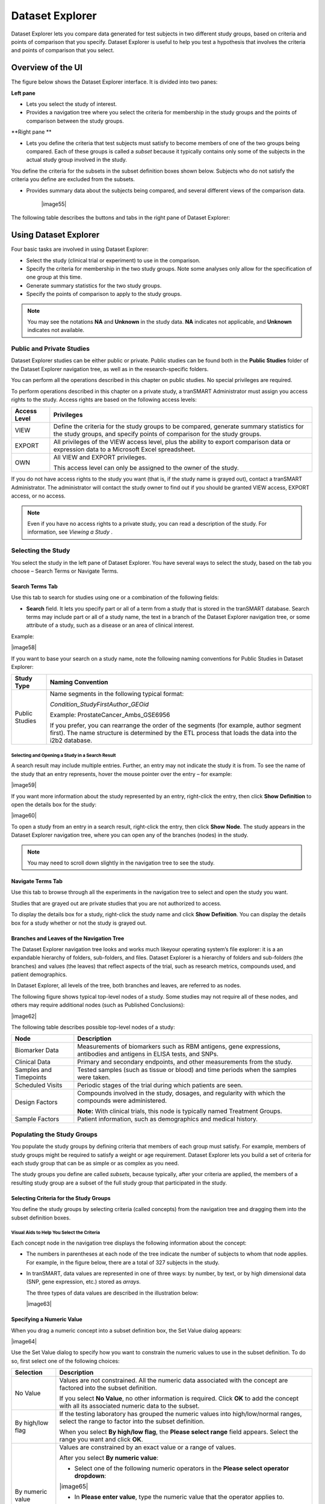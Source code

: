 Dataset Explorer
===========================

Dataset Explorer lets you compare data generated for test subjects in
two different study groups, based on criteria and points of comparison
that you specify. Dataset Explorer is useful to help you test a
hypothesis that involves the criteria and points of comparison that you
select.

Overview of the UI
------------------

The figure below shows the Dataset Explorer interface. It is divided
into two panes:

**Left pane**

-  Lets you select the study of interest.

-  Provides a navigation tree where you select the criteria for
   membership in the study groups and the points of comparison between
   the study groups.

**Right pane **

-  Lets you define the criteria that test subjects must satisfy to
   become members of one of the two groups being compared. Each of these
   groups is called a *subset* because it typically contains only some
   of the subjects in the actual study group involved in the study.

You define the criteria for the subsets in the subset definition boxes
shown below. Subjects who do not satisfy the criteria you define are
excluded from the subsets.

-  Provides summary data about the subjects being compared, and several
   different views of the comparison data.

    |image55|

The following table describes the buttons and tabs in the right pane of
Dataset Explorer:

+--------------------------------------+-----------------------------------------------------------------------------------------------------------------------------------------------------------------------------------------------------------+
| Button or Tab                        | Description                                                                                                                                                                                               |
+======================================+===========================================================================================================================================================================================================+
| Generate Summary Statistics button   | Displays tables and charts that describe demographic information about the subjects in the subsets, and also analyses of criteria included in the subset definitions.                                     |
|                                      |                                                                                                                                                                                                           |
|                                      | The tables and charts are displayed in the Results/Analysis view.                                                                                                                                         |
+--------------------------------------+-----------------------------------------------------------------------------------------------------------------------------------------------------------------------------------------------------------+
| Summary button                       | Displays a summary of the query criteria you specified. Dataset Explorer uses these criteria to select the subjects for the subsets.                                                                      |
+--------------------------------------+-----------------------------------------------------------------------------------------------------------------------------------------------------------------------------------------------------------+
| Clear button                         | Clears all the criteria in the subset definition boxes.                                                                                                                                                   |
+--------------------------------------+-----------------------------------------------------------------------------------------------------------------------------------------------------------------------------------------------------------+
| Save button                          | Saves the criteria definition. This allows you to re-generate the comparison at a later time without having to reconstruct the criteria that select the subjects for the subsets.                         |
|                                      |                                                                                                                                                                                                           |
|                                      | For more information, see *Saving Comparison Definitions* .                                                                                                                                     |
+--------------------------------------+-----------------------------------------------------------------------------------------------------------------------------------------------------------------------------------------------------------+
| Export button                        | Exports summary statistics data or expression data to Microsoft Excel.                                                                                                                                    |
+--------------------------------------+-----------------------------------------------------------------------------------------------------------------------------------------------------------------------------------------------------------+
| Print button                         | Prints the tables and charts in the Results/Analysis view.                                                                                                                                                |
+--------------------------------------+-----------------------------------------------------------------------------------------------------------------------------------------------------------------------------------------------------------+
| Comparison tab                       | Removes the currently displayed view (that is, the Results/Analysis view, or Grid view) and re-displays the subset definition boxes. This allows you to further refine the subjects for the comparison.   |
+--------------------------------------+-----------------------------------------------------------------------------------------------------------------------------------------------------------------------------------------------------------+
| Advanced Workflow tab                | Displays advanced analyses and visualizations that you can perform on data.                                                                                                                               |
+--------------------------------------+-----------------------------------------------------------------------------------------------------------------------------------------------------------------------------------------------------------+
| Results/Analysis tab                 | Displays tables and charts containing comparison and analysis data generated from the “Summary Statistics” workflow.                                                                                      |
+--------------------------------------+-----------------------------------------------------------------------------------------------------------------------------------------------------------------------------------------------------------+
| Grid View tab                        | Displays the comparison and analysis data in grid format.                                                                                                                                                 |
+--------------------------------------+-----------------------------------------------------------------------------------------------------------------------------------------------------------------------------------------------------------+
| Jobs tab                             | Displays previously run analyses.                                                                                                                                                                         |
+--------------------------------------+-----------------------------------------------------------------------------------------------------------------------------------------------------------------------------------------------------------+
| Data Export tab                      | Allows you to select data to export for further analysis in an external tool.                                                                                                                             |
+--------------------------------------+-----------------------------------------------------------------------------------------------------------------------------------------------------------------------------------------------------------+
| Export Jobs tab                      | Displays previously exported jobs.                                                                                                                                                                        |
+--------------------------------------+-----------------------------------------------------------------------------------------------------------------------------------------------------------------------------------------------------------+

Using Dataset Explorer
----------------------

Four basic tasks are involved in using Dataset Explorer:

-  Select the study (clinical trial or experiment) to use in the
   comparison.

-  Specify the criteria for membership in the two study groups. Note
   some analyses only allow for the specification of one group at this
   time.

-  Generate summary statistics for the two study groups.

-  Specify the points of comparison to apply to the study groups.


.. note:: You may see the notations **NA** and **Unknown** in the study data. **NA** indicates not applicable, and **Unknown** indicates not available.


Public and Private Studies
~~~~~~~~~~~~~~~~~~~~~~~~~~

Dataset Explorer studies can be either public or private. Public studies
can be found both in the **Public Studies** folder of the Dataset
Explorer navigation tree, as well as in the research-specific folders.

You can perform all the operations described in this chapter on public
studies. No special privileges are required.

To perform operations described in this chapter on a private study, a
tranSMART Administrator must assign you access rights to the study.
Access rights are based on the following access levels:

+----------------+---------------------------------------------------------------------------------------------------------------------------------------------------------------------+
| Access Level   | Privileges                                                                                                                                                          |
+================+=====================================================================================================================================================================+
| VIEW           | Define the criteria for the study groups to be compared, generate summary statistics for the study groups, and specify points of comparison for the study groups.   |
+----------------+---------------------------------------------------------------------------------------------------------------------------------------------------------------------+
| EXPORT         | All privileges of the VIEW access level, plus the ability to export comparison data or expression data to a Microsoft Excel spreadsheet.                            |
+----------------+---------------------------------------------------------------------------------------------------------------------------------------------------------------------+
| OWN            | All VIEW and EXPORT privileges.                                                                                                                                     |
|                |                                                                                                                                                                     |
|                | This access level can only be assigned to the owner of the study.                                                                                                   |
+----------------+---------------------------------------------------------------------------------------------------------------------------------------------------------------------+

If you do not have access rights to the study you want (that is, if the
study name is grayed out), contact a tranSMART Administrator. The
administrator will contact the study owner to find out if you should be
granted VIEW access, EXPORT access, or no access.


.. note:: Even if you have no access rights to a private study, you can read a description of the study. For information, see *Viewing a Study* .


Selecting the Study
~~~~~~~~~~~~~~~~~~~

You select the study in the left pane of Dataset Explorer. You have
several ways to select the study, based on the tab you choose – Search
Terms or Navigate Terms.

Search Terms Tab
^^^^^^^^^^^^^^^^

Use this tab to search for studies using one or a combination of the
following fields:

-  **Search** field. It lets you specify part or all of a term from a
   study that is stored in the tranSMART database. Search terms may
   include part or all of a study name, the text in a branch of the
   Dataset Explorer navigation tree, or some attribute of a study, such
   as a disease or an area of clinical interest.

Example:

|image58|

If you want to base your search on a study name, note the following
naming conventions for Public Studies in Dataset Explorer:

+------------------+---------------------------------------------------------------------------------------------------------------------------------------------------------------------------------------------------+
| Study Type       | Naming Convention                                                                                                                                                                                 |
+==================+===================================================================================================================================================================================================+
| Public Studies   | Name segments in the following typical format:                                                                                                                                                    |
|                  |                                                                                                                                                                                                   |
|                  | *Condition\_StudyFirstAuthor*\ \_\ *GEOid*                                                                                                                                                        |
|                  |                                                                                                                                                                                                   |
|                  | Example: ProstateCancer\_Ambs\_GSE6956                                                                                                                                                            |
|                  |                                                                                                                                                                                                   |
|                  | If you prefer, you can rearrange the order of the segments (for example, author segment first). The name structure is determined by the ETL process that loads the data into the i2b2 database.   |
+------------------+---------------------------------------------------------------------------------------------------------------------------------------------------------------------------------------------------+

Selecting and Opening a Study in a Search Result
''''''''''''''''''''''''''''''''''''''''''''''''

A search result may include multiple entries. Further, an entry may not
indicate the study it is from. To see the name of the study that an
entry represents, hover the mouse pointer over the entry – for example:

|image59|

If you want more information about the study represented by an entry,
right-click the entry, then click **Show** **Definition** to open the
details box for the study:

|image60|

To open a study from an entry in a search result, right-click the entry,
then click **Show** **Node**. The study appears in the Dataset Explorer
navigation tree, where you can open any of the branches (nodes) in the
study.


.. note:: You may need to scroll down slightly in the navigation tree to see the study.


Navigate Terms Tab
^^^^^^^^^^^^^^^^^^

Use this tab to browse through all the experiments in the navigation
tree to select and open the study you want.

Studies that are grayed out are private studies that you are not
authorized to access.

To display the details box for a study, right-click the study name and
click **Show** **Definition**. You can display the details box for a
study whether or not the study is grayed out.

Branches and Leaves of the Navigation Tree
^^^^^^^^^^^^^^^^^^^^^^^^^^^^^^^^^^^^^^^^^^

The Dataset Explorer navigation tree looks and works much likeyour
operating system’s file explorer: it is a an expandable hierarchy of
folders, sub-folders, and files. Dataset Explorer is a hierarchy of
folders and sub-folders (the branches) and values (the leaves) that
reflect aspects of the trial, such as research metrics, compounds used,
and patient demographics.

In Dataset Explorer, all levels of the tree, both branches and leaves,
are referred to as nodes.

The following figure shows typical top-level nodes of a study. Some
studies may not require all of these nodes, and others may require
additional nodes (such as Published Conclusions):

|image62|

The following table describes possible top-level nodes of a study:

+--------------------------+------------------------------------------------------------------------------------------------------------------------+
| Node                     | Description                                                                                                            |
+==========================+========================================================================================================================+
| Biomarker Data           | Measurements of biomarkers such as RBM antigens, gene expressions, antibodies and antigens in ELISA tests, and SNPs.   |
+--------------------------+------------------------------------------------------------------------------------------------------------------------+
| Clinical Data            | Primary and secondary endpoints, and other measurements from the study.                                                |
+--------------------------+------------------------------------------------------------------------------------------------------------------------+
| Samples and Timepoints   | Tested samples (such as tissue or blood) and time periods when the samples were taken.                                 |
+--------------------------+------------------------------------------------------------------------------------------------------------------------+
| Scheduled Visits         | Periodic stages of the trial during which patients are seen.                                                           |
+--------------------------+------------------------------------------------------------------------------------------------------------------------+
| Design Factors           | Compounds involved in the study, dosages, and regularity with which the compounds were administered.                   |
|                          |                                                                                                                        |
|                          | **Note:** With clinical trials, this node is typically named Treatment Groups.                                         |
+--------------------------+------------------------------------------------------------------------------------------------------------------------+
| Sample Factors           | Patient information, such as demographics and medical history.                                                         |
+--------------------------+------------------------------------------------------------------------------------------------------------------------+

Populating the Study Groups
~~~~~~~~~~~~~~~~~~~~~~~~~~~

You populate the study groups by defining criteria that members of each
group must satisfy. For example, members of study groups might be
required to satisfy a weight or age requirement. Dataset Explorer lets
you build a set of criteria for each study group that can be as simple
or as complex as you need.

The study groups you define are called *subsets*, because typically,
after your criteria are applied, the members of a resulting study group
are a subset of the full study group that participated in the study.

Selecting Criteria for the Study Groups
^^^^^^^^^^^^^^^^^^^^^^^^^^^^^^^^^^^^^^^

You define the study groups by selecting criteria (called concepts) from
the navigation tree and dragging them into the subset definition boxes.

Visual Aids to Help You Select the Criteria
'''''''''''''''''''''''''''''''''''''''''''

Each concept node in the navigation tree displays the following
information about the concept:

-  The numbers in parentheses at each node of the tree indicate the
   number of subjects to whom that node applies. For example, in the
   figure below, there are a total of 327 subjects in the study.

-  In tranSMART, data values are represented in one of three ways: by
   number, by text, or by high dimensional data (SNP, gene expression,
   etc.) stored as *arrays*.

   The three types of data values are described in the illustration
   below:

   |image63|

Specifying a Numeric Value
^^^^^^^^^^^^^^^^^^^^^^^^^^

When you drag a numeric concept into a subset definition box, the Set
Value dialog appears:

|image64|

Use the Set Value dialog to specify how you want to constrain the
numeric values to use in the subset definition. To do so, first select
one of the following choices:

+--------------------+------------------------------------------------------------------------------------------------------------------------------------------------------------------------------+
| Selection          | Description                                                                                                                                                                  |
+====================+==============================================================================================================================================================================+
| No Value           | Values are not constrained. All the numeric data associated with the concept are factored into the subset definition.                                                        |
|                    |                                                                                                                                                                              |
|                    | If you select **No Value**, no other information is required. Click **OK** to add the concept with all its associated numeric data to the subset.                            |
+--------------------+------------------------------------------------------------------------------------------------------------------------------------------------------------------------------+
| By high/low flag   | If the testing laboratory has grouped the numeric values into high/low/normal ranges, select the range to factor into the subset definition.                                 |
|                    |                                                                                                                                                                              |
|                    | When you select **By high/low flag**, the **Please select range** field appears. Select the range you want and click **OK**.                                                 |
+--------------------+------------------------------------------------------------------------------------------------------------------------------------------------------------------------------+
| By numeric value   | Values are constrained by an exact value or a range of values.                                                                                                               |
|                    |                                                                                                                                                                              |
|                    | After you select **By numeric value**:                                                                                                                                       |
|                    |                                                                                                                                                                              |
|                    | -  Select one of the following numeric operators in the **Please select operator dropdown**:                                                                                 |
|                    |                                                                                                                                                                              |
|                    | |image65|                                                                                                                                                                    |
|                    |                                                                                                                                                                              |
|                    | -  In **Please enter value**, type the numeric value that the operator applies to.                                                                                           |
|                    |                                                                                                                                                                              |
|                    | For example, to constrain the ages of subjects to 50 years or younger, select LESS THAN OR EQUAL TO(<=) in the dropdown, then type 50 in the **Please enter value** field.   |
|                    |                                                                                                                                                                              |
|                    | -  Click **OK.**                                                                                                                                                             |
|                    |                                                                                                                                                                              |
|                    | See the next section for information on viewing the numeric values associated with the concept and that you can select from.                                                 |
+--------------------+------------------------------------------------------------------------------------------------------------------------------------------------------------------------------+


.. note:: When finished defining the numeric constraint on the Set Value dialog, be sure to click **OK** and not press the **Enter** key. Pressing **Enter** will activate the subset button that has focus – the **Exclude** button in the example below:


|image67|

Viewing the Numeric Values Associated with a Concept
''''''''''''''''''''''''''''''''''''''''''''''''''''

Note the buttons **Show Histogram** and **Show Histogram for subset** in
the Set Value dialog. The histograms show how the numeric values
associated with the concept that you placed in the subset box are
distributed among the subjects across both subsets, or in the particular
subset you are currently defining, respectively.

A histogram may be helpful in determining the number to set as the
constraining factor for a concept. For example, suppose you drag a
Weight concept into a subset box, then click **Show Histogram for
subset**. In the following histogram of the weights of test subjects,
the weights range from about 25 kg to just under 125 kg. The largest bin
represents just under 50 subjects. You may want to use these weight
parameters to help you determine the value to set for the weight
concept.

|image68|

You can get more specific information about the number of subjects
represented by a particular bin and the average of the values in the bin
by hovering the mouse cursor over the bin you are interested in. For
example, in the following figure, the largest bin represents 49 subjects
with an average weight of 68.7 kg:

|image69|

Saving Comparison Definitions
^^^^^^^^^^^^^^^^^^^^^^^^^^^^^

You may save your search criteria in order to regenerate the comparison
at a later time without having to redefine the subsets.

#. To save search criteria:
#. Run tranSMART, then click the **Dataset Explorer** tab.
#. Select the study of interest.
#. Define the cohorts whose data points will be represented.
#. Click **Save**:

      |image70|
#. Click **Email this comparison**:

      |image71|

Your email application will open with a link to the saved comparison.
#. Send the email to yourself so that you can retrieve the comparison
   later. Optionally, send it to colleagues who might be interested in
   the comparison.

When you or someone else clicks the link in the email, Dataset Explorer
opens with the subset boxes pre-defined.

Joining Multiple Criteria for a Subset Definition
^^^^^^^^^^^^^^^^^^^^^^^^^^^^^^^^^^^^^^^^^^^^^^^^^

Multiple criteria for a subset definition are joined by one of the
following logical operators: AND, OR, or AND NOT.

The rules for joining multiple criteria are as follows:

-  Criteria in separate subset definition boxes are joined by an AND
   operator.

For example, the following definition boxes select only male subjects,
AND males whose weights are between 65 kg and 90 kg:

|image72|

-  Criteria within the same subset definition box are joined by an OR
   operator.

For example, to use the extreme ends of the weight scale for your weight
criterion, you might add the following to a definition box:

|image73|

This criterion selects subjects whose weight is either 50 kg or less, OR
100 kg or greater.

-  To join a definition box with an AND NOT operator, click the
   **Exclude** button above the definition box.

The figure below selects only male subjects, but not those who weigh
between 50 kg and 100 kg:

|image74|

Note that when you click the **Exclude** button, the button label
changes to **Include**, allowing you to join the criteria in the box
with an AND operator later if you choose.

Modifying or Deleting Criteria
^^^^^^^^^^^^^^^^^^^^^^^^^^^^^^

To delete or modify a criterion in a subset definition box, right-click
the criterion and select either **Delete** or **Set Value**.

To remove the entire contents of a subset definition box from the subset
definition, click the **X** icon (|image75|) above the box:

|image76|

Generating Summary Statistics
~~~~~~~~~~~~~~~~~~~~~~~~~~~~~

When you finish defining criteria for the groups to compare – the
subsets – click the **Generate Summary Statistics** button.

tranSMART displays tables and charts of information that describe the
subsets. The information is displayed in the Results/Analysis view in
the following sections:

-  A summary of the criteria used to define subsets to compare. Example:

|image77|

-  A table showing the number of subjects in each subset who match the
   subset criteria. Example:

    |image78|

    In this example, 52 subjects matched the criteria for Subset 1, and
    48 matched the criteria for Subset 2. Further, 25 subjects matched
    the criteria for both subsets (and thus, were included in both).

-  Tables and charts that show how the subjects who match the criteria
   fit into age, sex, and race demographics. Example (showing the age
   portion only):

|image79|

-  Analyses of the concepts you added to the subsets from the navigation
   tree. Example (showing the weight concept):

|image80|

Significance Tests
^^^^^^^^^^^^^^^^^^

The above figure includes the results of significance testing that
Dataset Explorer performs:

|image81|

Significance testing is designed to indicate whether the reliability of
the statistics is 95% or greater, based on p-value.

Dataset Explorer calculates the significance result using either t-test
or chi-squared statistics to determine the p-value:

-  For continuous variables (for example, subject weight or age), a
   t-test compares the observed values in the two subsets.

tranSMART uses the following Java method to calculate the t-test
statistic:

    `http://commons.apache.org/proper/commons-math/apidocs/org/apache/commons/math3/stat/inference/TTest.html#tTest(double[],
    double[]) <http://commons.apache.org/proper/commons-math/apidocs/org/apache/commons/math3/stat/inference/TTest.html#tTest(double[], double[])>`__

-  For categorical values (for example, diagnoses), a chi-squared test
   compares the counts in the two subsets.

tranSMART uses the following Java method to calculate the chi-squared
statistic:

    `http://commons.apache.org/proper/commons-math/apidocs/org/apache/commons/math3/stat/inference/ChiSquareTest.html#chiSquareTest(long[][]) <http://commons.apache.org/proper/commons-math/apidocs/org/apache/commons/math3/stat/inference/ChiSquareTest.html#chiSquareTest(long[][])>`__

If there is not enough data to calculate a test, Dataset Explorer
displays a message indicating the insufficient quantity data. Also,
significance test results are not displayed in the following
circumstances:

-  If two identical subsets are defined. In this case, the significance
   test results are not meaningful.

-  If all subjects in the first subset have one set of values for the
   categorical value, and all subjects in the second subset have other
   categorical values. For example, suppose you set Subset 1 to contain
   only males and Subset 2 to contain only females. Also, suppose that
   Subset 1 has 15 subjects and Subset 2 has 20. If you then try to show
   statistics by gender, a table like the following would result:

+----------+------------+------------+
|          | Subset 1   | Subset 2   |
+==========+============+============+
| Female   | 0          | 20         |
+----------+------------+------------+
| Male     | 15         | 0          |
+----------+------------+------------+

In this case, the chi-squared function doesn’t return meaningful
results.

Defining Points of Comparison
~~~~~~~~~~~~~~~~~~~~~~~~~~~~~

Once you establish the subsets of subjects that you want to compare, you
can apply one or more points of comparison to the subsets.

A point of comparison is a concept in the navigation tree.

#. To apply a point of comparison to the subsets:
#. You must already have defined the subsets and have generated
      summary statistics for the subsets, as described in the previous
      section.
#. Drag the concept that you want to introduce as the point of
      comparison from the navigation tree, and drop it anywhere in the
      Results/Analysis view.

As soon as you drop the point of comparison into the Results/Analysis
view, tranSMART begins to compare the subsets based on that point of
comparison. When finished, tranSMART displays a side-by-side summary of
how the subjects in each subset match or respond to the point of
comparison.

Results of a Comparison
^^^^^^^^^^^^^^^^^^^^^^^

In a comparison of subjects in a psychological study, suppose Subset 1
contains subjects with a substance abuse problem, and Subset 2 contains
subjects with no substance abuse assessment.

After the subsets are defined and summary statistics are generated, a
diagnosis of depression is dropped into the Results/Analysis view as a
point of comparison. tranSMART displays a side-by-side comparison of the
subjects in each subset, indicating that almost all the subjects with a
substance abuse problem have been diagnosed with depression, while that
diagnosis for those with no substance abuse problem is more evenly
split.

The comparison is placed at the top of the Results/Analysis view, above
the demographic definitions plus any other earlier comparisons:

|image82|


.. note:: To keep the size of the preceding figure within production limits, the demographics (age, sex, and race) portions of the figure have been excluded.


Printing or Saving the Contents of the Results/Analysis View
~~~~~~~~~~~~~~~~~~~~~~~~~~~~~~~~~~~~~~~~~~~~~~~~~~~~~~~~~~~~

#.
#. With the Results/Analysis view displayed, click **Print**:

|image84|

The entire contents of the Results/Analysis view appear in a separate
browser window.
#. Click one of the following buttons at the top of the browser window:

|image85|

Copying Individual Charts in the Results/Analysis View
~~~~~~~~~~~~~~~~~~~~~~~~~~~~~~~~~~~~~~~~~~~~~~~~~~~~~~

If you are interested in a particular chart in the Results/Analysis
View, you can copy the chart to a file, as follows:

#.
#. With the Results/Analysis view displayed, click **Print**.

The entire contents of the Results/Analysis view appear in a separate
browser window.
#. Right-click the chart to copy.
#. In the browser popup menu, click **Save Image As**.
#. In the Save Picture dialog, specify the name, location, and the file
   type for the chart.
#. Click **Save**.

Viewing a Study
---------------

You can view a description of any Dataset Explorer study, whether or not
you have access rights to the study.

#. To view a description of a study:
#. In Dataset Explorer, click the **Navigate Terms** tab.
#. Open the top-level node for the list of studies you are interested
      in – for example, click the **+** icon (|image86|) next to Public
      Studies to open the list of experiments:

|image87|
#. Right-click the particular study you are interested in.
#. Click the **Show Definition** popup:

|image88|

The Show Concept Definition dialog appears, showing the title,
description, and other information about the study.

Exporting Dataset Explorer Findings
-----------------------------------

The Data Export tab allows you to export your data locally for further
analysis in several different formats. Exporting data using this tool
involves the following high-level tasks:

|image89|

Supported file formats include:

-  Clinical and low dimensional biomarker data

-  Gene expression data

-  SNP data

-  Gene set enrichment analysis (GSEA)


.. note:: For more information on GSEA data files, visit the following site: *http://www.broadinstitute.org/cancer/software/gsea/wiki/index.php/   |
|             | Data\_formats*


#. To export Dataset Explorer findings to your local machine:
#. Click the tranSMART **Dataset Explorer** tab to display the
      Dataset Explorer window.
#. In the left pane of the Dataset Explorer window, click the
      **Navigate Terms** tab.

      The navigation tree appears, showing the categories of available
      studies:

      |image91|
#. Select the study of interest.
#. Define the cohorts whose data points are of interest.

      Now that the subsets are defined, you are ready to export data
      from the study that applies to the subsets.
#. Click the **Data Export** tab:

      |image92|

      The Data Export page appears with your selected cohorts:

      |image93|
#. Select the check boxes to indicate the data types and file formats
      that are desired for export.
#. Click **Export Data** at the bottom of the tranSMART browser
      window.

      The command will now start a job. You may choose to have the job
      run in the background in order to continue with other analyses and
      cohort selection while the job completes. The job could take
      several minutes depending on the amount of data selected.
#. Click the **Export Jobs** tab to access completed jobs or to check
      the status of a pending job.

      Jobs follow the naming convention *User - Type of Job Run - Job
      ID.*
#. Click the name of the job you processed:

      |image94|

      The Open File dialog box appears:

      |image95|
#. Select **Save File**, then click **OK**.

      Your file will be sent to the **Downloads** folder on your local
      machine in a .zip file. The .zip file contains separate folders
      for subsets, clinical data, gene expression data, and other
      factors you may have specified during cohort selection.

Generating Advanced Analyses and Visualizations
-----------------------------------------------

Advanced analyses and visualizations offered with tranSMART allow a user
to produce the following within Dataset Explorer:

-  Heatmaps

   -  *Standard Heatmap* (page 49)

   -  *Hierarchical Clustering* (page 51)

   -  *K-Means Clustering* (page 54)

   -  *Marker Selection* (page 56)

-  Advanced Analyses

   -  *Box Plot with ANOVA* (page 59)

   -  *Principal Component Analysis* (page 61)

   -  *Scatter Plot with Linear Regression* (page 64)

   -  *Survival Analysis* (page 66)

   -  *Table with Fisher Test Analysis* (page 69)

Dataset Explorer uses the R software environment for statistical
computing and to generate analyses and visualizations. For more
information, visit http://www.r-project.org.

Generating Heatmaps
~~~~~~~~~~~~~~~~~~~

In Dataset Explorer, a heatmap is a matrix of data points for a
particular set of biomarkers, such as genes, at a particular point in
time and/or for a particular tissue sample in the study, as measured for
each subject in the study.

In a Dataset Explorer heatmap, the biomarkers appear in the y axis, and
the subjects appear in the x axis.


.. note:: A heatmap can display data points for up to 1000 samples.


Dataset Explorer uses the R software environment for statistical
computing and to generate analyses and visualizations. For more
information, visit http://www.r-project.org.

You can generate the following types of heatmaps:

-  *Standard Heatmap* (below)

-  *Hierarchical Clustering* (page 51)

-  *K-Means Clustering* (page 54)

-  *Marker Selection* (page 56)

Standard Heatmap
^^^^^^^^^^^^^^^^

A standard heatmap is a visualization of biomarker data points with no
indication of patterns, groupings, or differentiation among the data
points.

#. To generate a standard heatmap:
#. Run tranSMART, then click the **Dataset Explorer** tab.
#. Define the cohorts you wish to analyze by dragging one or more
      concepts from a study into empty subset definition boxes. For more
      information, see *Populating the Study Groups* .


.. note:: To compare two subsets, you may drag an additional concept into the Subset 2 comparison box.

#. Click the **Advanced Workflow** tab:

   |image98|
#. Select **Heatmap** from the **Analysis** dropdown menu:

   |image99|

   The Variable Selection section appears.
#. Define the heatmap variable by selecting a high dimensional data node
   from the Dataset Explorer tree and dragging it into the Heatmap
   Variable definition box:

   |image100|


.. note:: High dimensional data nodes are indicated by the icon (|image102|) to the left of study data.

#. Click the **High Dimensional Data** button.

   The Compare Subsets-Pathway Selection dialog appears.
#. Specify the platform and other factors of interest.

   For more information, see *High Dimensional Data* .
#. Click **Apply Selections**.
#. Click **Run**.

   Your analysis appears below:

   |image103|

Hierarchical Clustering
^^^^^^^^^^^^^^^^^^^^^^^

Hierarchical clustering is a visualization of patterns of related data
points in gene expression data.

#. To generate a hierarchical clustering heatmap:
#. Run tranSMART, then click the **Dataset Explorer** tab.
#. Define the cohorts you wish to analyze by dragging one or more
      concepts from a study into empty subset definition boxes. For more
      information, see *Populating the Study Groups* .


.. note:: To compare two subsets, you may drag an additional concept into the Subset 2 comparison box.

#. Click the **Advanced Workflow** tab:

   |image105|
#. Select **Hierarchical Clustering** from the **Analysis** dropdown
   menu:

   |image106|

   The Variable Selection section appears.
#. Define the heatmap variable by selecting a high dimensional data node
   from the Dataset Explorer tree and dragging it into the Heatmap
   Variable definition box:

   |image107|


.. note:: High dimensional data nodes are indicated by the icon (|image109|) to the left of study data.

#. Click the **High Dimensional Data** button.

   The Compare Subsets-Pathway Selection dialog appears.
#. Specify the platform and other factors of interest.

   For more information, see *High Dimensional Data* .
#. Click **Apply Selections**.
#. Click **Run**.

   Your analysis appears below:

   |image110|


.. note:: To read more about Hierarchical Clustering, visit: http://www.ics.uci.edu/~eppstein/280/cluster.html


K-Means Clustering
^^^^^^^^^^^^^^^^^^

K-Means clustering is a visualization of groupings of the most closely
related data points, based on the number of groupings you specify.


.. note:: The K-Means analysis clusters columns together – rows are not clustered.


#. To generate a k-means clustering heatmap:
#. Run tranSMART, then click the **Dataset Explorer** tab.
#. Define the cohorts you wish to analyze by dragging one or more
      concepts from a study into empty subset definition boxes. For more
      information, see *Populating the Study Groups* .


.. note:: To compare two subsets, you may drag an additional concept into the Subset 2 comparison box.

#. Click the **Advanced Workflow** tab:

   |image114|
#. Select **K-Means Clustering** from the **Analysis** dropdown menu:

   |image115|

   The Variable Selection section appears.
#. Define the heatmap variable by selecting a high dimensional data node
   from the Dataset Explorer tree and dragging it into the Heatmap
   Variable definition box:

   |image116|


.. note:: High dimensional data nodes are indicated by the icon (|image118|) to the left of study data.

#. Click the **High Dimensional Data** button.

   The Compare Subsets-Pathway Selection dialog appears.
#. Specify the platform and other factors of interest.

   For more information, see *High Dimensional Data* .
#. Click **Apply Selections**.
#. In the **Number of clusters** field, type a numerical value.
#. Click **Run**.

   Your analysis appears below:

   |image119|


.. note:: To read more about K-Means Clustering, visit: http://www.ics.uci.edu/~eppstein/280/cluster.html


Marker Selection
^^^^^^^^^^^^^^^^

A marker selection heatmap is a visualization of differentially
expressed genes in distinct phenotypes. Specifically, the algorithm
determines the set of genes which is most differently expressed between
the two subsets. This list of differentially expressed genes is
subsequently presented in a table, along with a variety of accompanying
statistics.

#. To generate a marker selection heatmap:
#. Run tranSMART, then click the **Dataset Explorer** tab.
#. Define the cohorts you wish to analyze by dragging one or more
      concepts from a study into empty subset definition boxes. For more
      information, see *Populating the Study Groups* .


.. note:: Two subsets must be specified when using a Marker Selection heatmap.

#. Click the **Advanced Workflow** tab:

   |image122|
#. Select **Marker Selection** from the **Analysis** dropdown menu:

   |image123|

   The Variable Selection section appears.
#. Define the required variable by selecting a high dimensional data
   node from the Dataset Explorer tree and dragging it into the Marker
   Variable definition box:

   |image124|


.. note:: High dimensional data nodes are indicated by the icon (|image126|) to the left of study data.

#. Click the **High Dimensional Data** button.

   The Compare Subsets-Pathway Selection dialog appears.
#. Specify the platform and other factors of interest.

   For more information, see *High Dimensional Data* .
#. Click **Apply Selections**.

   In the **Number of Markers** field, type a numerical value. This will
   determine the number of differentially expressed genes that are
   returned.
#. Click **Run**.

   Your analysis appears below:

   |image127|


.. note:: For more information on the analyses used in Marker Selection, visit: http://mathworld.wolfram.com/BonferroniCorrection.html


Generating Advanced Analyses
~~~~~~~~~~~~~~~~~~~~~~~~~~~~

Advanced analyses include:

-  *Box Plot with ANOVA* (page 59)

-  *Principal Component Analysis* (page 61)

-  *Scatter Plot with Linear Regression* (page 64)

-  *Survival Analysis* (page 66)

-  *Table with Fisher Test Analysis* (page 69)

Box Plot with ANOVA
^^^^^^^^^^^^^^^^^^^

A box plot with ANOVA analysis displays a box and whisker plot with
corresponding analysis of variance in the sample(s).

#. To perform a box plot with ANOVA analysis:
#. Run tranSMART, then click the **Dataset Explorer** tab.
#. Define the cohorts you wish to analyze by dragging one or more
      concepts from a study into empty subset definition boxes. For more
      information, see *Populating the Study Groups* .


.. note:: Only one subset may be specified in this analysis. Information in Subset 2 will be ignored.

#. Click the **Advanced Workflow** tab:

   |image130|
#. Select **Box Plot with ANOVA** from the **Analysis** dropdown menu:

   |image131|

   The Variable Selection section appears. You will need to define what
   variables in the study are independent, and what variables are
   dependent. At least one of the variables should be continuous (for
   example, Age), and one should be a categorical value (for example,
   Tissue Type).


.. note:: If the *independent variable* defines the groups, boxes will be plotted horizontally. If the *dependent variable* defines the groups, boxes will be plotted vertically.

#. Define the variables.


.. note:: In this example, the data binning feature is not used. For future reference, data binning refers to a pre-processing technique used to reduce minor observation errors. Clusters of data are replaced by a value representative of that cluster (the central value). For information on binning, see *Data Binning* .

#. Click **Run**.

   Your analysis appears below:

   |image134|

Principal Component Analysis
^^^^^^^^^^^^^^^^^^^^^^^^^^^^

In a principal component analysis (PCA), the total number of variables
in the dataset is reduced to a smaller number of variables – the
principle components of the dataset.

Principal component variables are calculated from correlated variables
in the total dataset. In other words, the principal component analysis
is a workflow used to identify variance in a dataset. The analysis can
be run on an entire microarray chip, or on a pathway.

#. To perform a principal component analysis:
#. Run tranSMART, then click the **Dataset Explorer** tab.
#. Define the cohorts you wish to analyze by dragging one or more
      concepts from a study into empty subset definition boxes. For more
      information, see *Populating the Study Groups* .


.. note:: Only one subset may be specified in this analysis. Information in Subset 2 will be ignored.

#. Click the **Advanced Workflow** tab:

   |image136|
#. Select **PCA** from the **Analysis** dropdown menu:

   |image137|

   The Variable Selection section appears.
#. Define the heatmap variable by selecting a high dimensional data node
   from the Dataset Explorer tree and dragging it into the PCA Variable
   definition box:

   |image138|


.. note:: High dimensional data nodes are indicated by the ( |image140| ) icon to the left of study data.

#. Click the **High Dimensional Data** button.

   The Compare Subsets-Pathway Selection dialog appears.
#. Specify the platform and other factors of interest.

   For more information, see *High Dimensional Data* .
#. Click **Apply Selections**.
#. Click **Run**.

   Your analysis appears below:

   |image141|


.. note:: For more information regarding PCAs, see: http://psb.stanford.edu/psb-online/proceedings/psb00/raychaudhuri.pdf.


Scatter Plot with Linear Regression
^^^^^^^^^^^^^^^^^^^^^^^^^^^^^^^^^^^

A scatter plot displays values for two variables within a dataset, with
a line that best fits the slope of the data.

#. To perform a scatter plot with linear regression analysis:
#. Run tranSMART, then click the **Dataset Explorer** tab.
#. Define the cohorts you wish to analyze by dragging one or more
      concepts from a study into empty subset definition boxes. For more
      information, see *Populating the Study Groups* .


.. note:: Only one subset may be specified in this analysis. Information in Subset 2 will be ignored.

#. Click the **Advanced Workflow** tab above Subset 1:

   |image144|
#. Select **Scatter Plot with Linear Regression** from the **Analysis**
   dropdown menu:

   |image145|

   The Variable Selection section appears. You will need to define what
   variables in the study are independent, and what variables are
   dependent. Both variables should be continuous (for example, Age).
#. Define the variables.
#. Click **Run**.

   Your analysis appears below:

   |image146|

Survival Analysis
^^^^^^^^^^^^^^^^^

A survival analysis displays time-to-event data.

#. To perform a survival analysis:
#. Run tranSMART, then click the **Dataset Explorer** tab.
#. Define the cohorts you wish to analyze by dragging one or more
      concepts from a study into empty subset definition boxes. For more
      information, see *Populating the Study Groups* .
#. Click the **Advanced Workflow** tab above Subset 1:

      |image147|
#. Select **Survival Analysis** from the **Analysis** dropdown menu:

      |image148|

      The Variable Selection section appears.
#. Define the following variables:

+-------------------+-------------+-----------------------------------------------------------------------------------------------------------------------------------------------------------------------------------------------------------------+---------------------------------+
| Variable          | Required?   | Definition                                                                                                                                                                                                      | Example                         |
+===================+=============+=================================================================================================================================================================================================================+=================================+
| Time              | Yes         | A numeric field within tranSMART.                                                                                                                                                                               | Survival at Follow Up (Years)   |
|                   |             |                                                                                                                                                                                                                 |                                 |
|                   |             |                                                                                                                                                                                                                 | |image149|                      |
+-------------------+-------------+-----------------------------------------------------------------------------------------------------------------------------------------------------------------------------------------------------------------+---------------------------------+
| Category          | No          | A concept that is dragged into this input will dictate the groups into which the data will be split in order to compare their survival times.                                                                   | Cancer Stage                    |
|                   |             |                                                                                                                                                                                                                 |                                 |
|                   |             | If this variable is continuous, it requires binning. For details, see *Data Binning Using Survival Analysis* .                                                                                        | |image150|                      |
+-------------------+-------------+-----------------------------------------------------------------------------------------------------------------------------------------------------------------------------------------------------------------+---------------------------------+
| Censoring Value   | No          | Specifies which patients had the event whose time is being measured. For example, if the Time variable selected is **Overall Survival Time (Years)**, an appropriate censoring variable is **Patient Death**.   | Dead                            |
|                   |             |                                                                                                                                                                                                                 |                                 |
|                   |             |                                                                                                                                                                                                                 | |image151|                      |
+-------------------+-------------+-----------------------------------------------------------------------------------------------------------------------------------------------------------------------------------------------------------------+---------------------------------+

+--------------+----------------------------------------------------------------------------------------------------------------------------------------------------------------------------------------------------------------------------------------------------------------------------------------------------------------------------------------------------------------+
| |image152|   | In this example, the data binning feature is not used. For future reference, data binning refers to a pre-processing technique used to reduce minor observation errors. Clusters of data are replaced by a value representative of that cluster (the central value). For information on data binning, see *Data Binning Using Survival Analysis* .   |
+==============+================================================================================================================================================================================================================================================================================================================================================================+
+--------------+----------------------------------------------------------------------------------------------------------------------------------------------------------------------------------------------------------------------------------------------------------------------------------------------------------------------------------------------------------------+
#. Click **Run**.

   Your analysis appears below:

   |image153|

Table with Fisher Test Analysis
^^^^^^^^^^^^^^^^^^^^^^^^^^^^^^^

A Fisher Test analysis examines the significance of associated
variables.

#. To perform a table with fisher test analysis:
#. Run tranSMART, then click the **Dataset Explorer** tab.
#. Define the cohorts you wish to analyze by dragging one or more
      concepts from a study into empty subset definition boxes. For more
      information, see *Populating the Study Groups* .


.. note:: Only one subset may be specified in this analysis. Information in Subset 2 will be ignored.

#. Click the **Advanced Workflow** tab:

   |image155|
#. Select **Table with Fisher Test** from the **Analysis** dropdown
   menu:

   |image156|

   The Variable Selection section appears. You will need to define what
   variables in the study are independent, and what variables are
   dependent. Both variables should be categorical values (for example,
   Tissue Type).


.. note:: In this example, the data binning feature is not used. For future reference, data binning refers to a pre-processing technique used to reduce minor observation errors. Clusters of data are replaced by a value representative of that cluster (the central value). For information on data binning, see *Data Binning* .

#. Define the variables.
#. Click **Run**.

   Your analysis appear below:

   |image158|

Data Binning
~~~~~~~~~~~~

Data binning refers to a pre-processing technique used to reduce
observation errors and to allow continuous variables to become
categorical. Clusters of data are replaced by a value representative of
that cluster (the central value).


.. note:: The data displayed after binning represents the data available in the study. If, for example, you have selected to bin based on date range (0-10 years of age), yet there is only data available for subjects eight years old and up, the bin will display the age range as 8-10.


Data Binning Using Box Plot with ANOVA
^^^^^^^^^^^^^^^^^^^^^^^^^^^^^^^^^^^^^^

When conducting a Box Plot with ANOVA analysis, at least one of the
variables selected should be a continuous variable (for example, age),
and the other should be a categorical value (for example, tumor stage).

A continuous variable can be viewed as a categorical value using the
binning feature, described below. Alternatively, binning can also be
used to categorize data. For example, if histological grade with values
such as Well Defined, Moderately Well Defined, and Poorly Defined are
selected, you can group Moderately Well Defined with Poorly Defined and
treat them as one group for the purposes of this analysis.

#. To use the data binning feature with a box plot analysis:
#. Run tranSMART, then click the **Dataset Explorer** tab.
#. Define the cohorts you wish to analyze by dragging one or more
      concepts from a study into empty subset definition boxes. For more
      information, see *Populating the Study Groups* .
#. Click the **Advanced Workflow** tab:

      |image160|
#. Select **Box Plot with ANOVA** from the **Analysis** dropdown
      menu:

      |image161|

      The Variable Selection section appears. You will need to define
      what variables in the study are independent, and what variables
      are dependent. At least one of the variables should be continuous
      (for example, Age), and one should be a categorical value (for
      example, Tissue Type).
#. Define the variables.
#. Under **Binning**, click **Enable**:

      |image162|
#. Define the following:

+-------------------+-----------------------------------------------------------------------------------------------------------------+-------------------------------------------------------------------------------------------------------------------------------------------------------------------------------------------------------------------------------------------------+
| Field             | Description                                                                                                     | Comments                                                                                                                                                                                                                                        |
+===================+=================================================================================================================+=================================================================================================================================================================================================================================================+
| Variable          | Select which variable should define the groups (Independent or Dependent) from the dropdown menu.               | If the *independent variable* defines the groups, boxes will be plotted horizontally. If the *dependent variable* defines the groups, boxes will be plotted vertically                                                                          |
+-------------------+-----------------------------------------------------------------------------------------------------------------+-------------------------------------------------------------------------------------------------------------------------------------------------------------------------------------------------------------------------------------------------+
| Variable Type     | Select whether the variable you have defined above is continuous or categorical from the dropdown menu.         | A continuous variable can be turned into a categorical variable when you use the binning feature.                                                                                                                                               |
+-------------------+-----------------------------------------------------------------------------------------------------------------+-------------------------------------------------------------------------------------------------------------------------------------------------------------------------------------------------------------------------------------------------+
| Number of Bins    | Type the number of bins you would like data to be organized in.                                                 | This step may require trial and error based on how you wish to display data.                                                                                                                                                                    |
+-------------------+-----------------------------------------------------------------------------------------------------------------+-------------------------------------------------------------------------------------------------------------------------------------------------------------------------------------------------------------------------------------------------+
| Bin Assignments   | Select how you would like data to be binned from the dropdown menu.                                             | -  **Evenly Distribute Population:** assigns bins based on the underlying data. For example, if the majority of the subjects in the study were elderly, bins based on age could look like: [(1-40), (40-80), (81-85), (86-90), (90-92)].        |
|                   |                                                                                                                 |                                                                                                                                                                                                                                                 |
|                   | **Note:** This feature can only be used when the variable type selected above is continuous.                    | -  **Evenly Spaced Bins:** creates bins based on the overall range of the variable. For example, if the majority of the subjects in the study were elderly, bins based on age could look like: [(1-20), (21-40), (41-60), (61-80), (81-100)].   |
+-------------------+-----------------------------------------------------------------------------------------------------------------+-------------------------------------------------------------------------------------------------------------------------------------------------------------------------------------------------------------------------------------------------+
| Manual Binning    | Select the checkbox if you wish to bin manually.                                                                | Complete the binning form that populates as a result of checking the **Manual Binning** box.                                                                                                                                                    |
|                   |                                                                                                                 |                                                                                                                                                                                                                                                 |
|                   | **Note:** This is the only binning method available if you are attempting to bin a categorical variable type.   | For continuous data:                                                                                                                                                                                                                            |
|                   |                                                                                                                 |                                                                                                                                                                                                                                                 |
|                   |                                                                                                                 | |image163|                                                                                                                                                                                                                                      |
|                   |                                                                                                                 |                                                                                                                                                                                                                                                 |
|                   |                                                                                                                 | For categorical data:                                                                                                                                                                                                                           |
|                   |                                                                                                                 |                                                                                                                                                                                                                                                 |
|                   |                                                                                                                 | |image164|                                                                                                                                                                                                                                      |
+-------------------+-----------------------------------------------------------------------------------------------------------------+-------------------------------------------------------------------------------------------------------------------------------------------------------------------------------------------------------------------------------------------------+
#. Click **Run**.

Data Binning Using Survival Analysis
^^^^^^^^^^^^^^^^^^^^^^^^^^^^^^^^^^^^

Data binning is used in survival analyses if the variable you wish to
use is continuous (for example, age), but needs to be viewed as
categorical data. Alternatively, it can be used to regroup categorical
data. For example, if histological grade with values such as *Well
Defined*, *Moderately Well Defined*, and *Poorly Defined* are selected,
you can group *Moderately Well Defined* with *Poorly Defined* and treat
them as one group for the purposes of this analysis.

#. To use the data binning feature with a survival analysis:
#. Run tranSMART, then click the **Dataset Explorer** tab.
#. Define the cohorts you wish to analyze by dragging one or more
      concepts from a study into empty subset definition boxes. For more
      information, see *Populating the Study Groups* .
#. Click the **Advanced Workflow** tab:

      |image165|
#. Select **Survival Analysis** from the **Analysis** dropdown menu:

      |image166|

      The Variable Selection section appears.
#. Define the variables:

+----------------------+-------------+---------------------------------------------------------------------------------------------------------+---------------------+
| Variable             | Required?   | Description                                                                                             | Example             |
+======================+=============+=========================================================================================================+=====================+
| Time                 | Yes         | A time variable used in the study.                                                                      | Survival Time       |
+----------------------+-------------+---------------------------------------------------------------------------------------------------------+---------------------+
| Category             | No          | A variable that you wish to use to sort the cohorts.                                                    | Cancer Stage        |
|                      |             |                                                                                                         |                     |
|                      |             | If the variable you wish to use is continuous (for example, age), the binning feature should be used.   |                     |
+----------------------+-------------+---------------------------------------------------------------------------------------------------------+---------------------+
| Censoring Variable   | No          | A censoring variable (occurs when the value of a measurement/observation is partially known).           | Survival (Censor)   |
+----------------------+-------------+---------------------------------------------------------------------------------------------------------+---------------------+
#. Under **Binning**, click **Enable**:

   |image167|
#. Define the following:

+-------------------+-----------------------------------------------------------------------------------------------------------------+----------------------------------------------------------------------------------------------------------------------------------------------------------------+
| Field             | Description                                                                                                     | Comments                                                                                                                                                       |
+===================+=================================================================================================================+================================================================================================================================================================+
| Variable Type     | Select whether the variable you have defined above is continuous or categorical.                                | A continuous variable can be treated as a categorical variable when you use the binning feature.                                                               |
+-------------------+-----------------------------------------------------------------------------------------------------------------+----------------------------------------------------------------------------------------------------------------------------------------------------------------+
| Number of Bins    | Type the number of bins you would like data to be organized in.                                                 | This step may require trial and error based on how you wish to display data.                                                                                   |
+-------------------+-----------------------------------------------------------------------------------------------------------------+----------------------------------------------------------------------------------------------------------------------------------------------------------------+
| Bin Assignments   | Select how you would like data to be binned.                                                                    | -  Evenly Distribute Population: assigns bins based on the underlying data.                                                                                    |
|                   |                                                                                                                 |                                                                                                                                                                |
|                   | **Note:** This feature can only be used when the variable type selected above is continuous.                    |    For example, if the majority of the subjects in the study were elderly, bins based on age could look like: [(1-40), (40-80), (81-85), (86-90), (90-92)].    |
|                   |                                                                                                                 |                                                                                                                                                                |
|                   |                                                                                                                 | -  Evenly Spaced Bins: creates bins based on the overall range of the variable.                                                                                |
|                   |                                                                                                                 |                                                                                                                                                                |
|                   |                                                                                                                 |    For example, if the majority of the subjects in the study were elderly, bins based on age could look like: [(1-20), (21-40), (41-60), (61-80), (81-100)].   |
+-------------------+-----------------------------------------------------------------------------------------------------------------+----------------------------------------------------------------------------------------------------------------------------------------------------------------+
| Manual Binning    | Select the checkbox if you wish to bin manually.                                                                | Complete the binning form that populates as a result of checking the **Manual Binning** box.                                                                   |
|                   |                                                                                                                 |                                                                                                                                                                |
|                   | **Note:** This is the only binning method available if you are attempting to bin a categorical variable type.   | -  For continuous data:                                                                                                                                        |
|                   |                                                                                                                 |                                                                                                                                                                |
|                   |                                                                                                                 | |image168|                                                                                                                                                     |
|                   |                                                                                                                 |                                                                                                                                                                |
|                   |                                                                                                                 | -  For categorical data:                                                                                                                                       |
|                   |                                                                                                                 |                                                                                                                                                                |
|                   |                                                                                                                 | |image169|                                                                                                                                                     |
+-------------------+-----------------------------------------------------------------------------------------------------------------+----------------------------------------------------------------------------------------------------------------------------------------------------------------+
#. Click **Run**.

High Dimensional Data
~~~~~~~~~~~~~~~~~~~~~

The High Dimensional Data button available within the Advanced Workflow
section of Dataset Explorer allows you to specify additional inputs for
selected variables. These inputs help filter specific information of
value (such as platforms, samples, or timepoints).


.. note:: The High Dimensional Data feature must be used when you perform an analysis using high dimensional data (such as SNP, gene expression, RBM, etc.) symbolized by the DNA icon (|image171|). Additionally, the High Dimensional Data feature cannot be used without high dimensional data.


#. To use the High Dimensional Data feature:
#. Click the tranSMART **Dataset Explorer** tab to display the
      Dataset Explorer window.
#. In the left pane of the Dataset Explorer window, click the
      **Navigate Terms** tab.

      The navigation tree appears, showing the categories of available
      studies:

      |image172|
#. Select the study of interest.
#. Drag the study of interest into a subset definition box in Subset
      1.
#. Click the **Advanced Workflow** tab above Subset 1:

      |image173|
#. Select the analysis you wish to perform, and define at least one
      variable using high dimensional data.
#. Click the **High Dimensional Data** button.

      The Compare Subsets-Pathway Selection dialog appears.
#. Define the following available filters:


.. note:: Dataset Explorer will attempt to pre-populate default values in the associated fields of the dialog based on the underlying data in the variable selection box.


+-------------------------+----------------------------------------------------------------------------------------------------------------------------------------------------------------------------------------------------------------------------------------------------+
| Filter                  | Description                                                                                                                                                                                                                                        |
+=========================+====================================================================================================================================================================================================================================================+
| Platform                | The platform type (for example, SNP, mRNA, etc.) used to collect biomarker data in the study.                                                                                                                                                      |
+-------------------------+----------------------------------------------------------------------------------------------------------------------------------------------------------------------------------------------------------------------------------------------------+
| GPL Platform            | The specific name of the platform used in the study.                                                                                                                                                                                               |
+-------------------------+----------------------------------------------------------------------------------------------------------------------------------------------------------------------------------------------------------------------------------------------------+
| Sample                  | The type of sample tested in the study.                                                                                                                                                                                                            |
+-------------------------+----------------------------------------------------------------------------------------------------------------------------------------------------------------------------------------------------------------------------------------------------+
| Tissue Type             | The type of tissue tested in the study.                                                                                                                                                                                                            |
+-------------------------+----------------------------------------------------------------------------------------------------------------------------------------------------------------------------------------------------------------------------------------------------+
| Timepoint               | The time period when the sample was taken.                                                                                                                                                                                                         |
+-------------------------+----------------------------------------------------------------------------------------------------------------------------------------------------------------------------------------------------------------------------------------------------+
| Select a Gene/Pathway   | The gene, gene signature, or pathway of interest.                                                                                                                                                                                                  |
|                         |                                                                                                                                                                                                                                                    |
|                         | If you would like to run the analysis on the entire chip, leave this field blank.                                                                                                                                                                  |
+-------------------------+----------------------------------------------------------------------------------------------------------------------------------------------------------------------------------------------------------------------------------------------------+
| Select SNP Type         | Select the type of SNP data being used:                                                                                                                                                                                                            |
|                         |                                                                                                                                                                                                                                                    |
|                         | -  Genotype – Use for categorical variables.                                                                                                                                                                                                       |
|                         |                                                                                                                                                                                                                                                    |
|                         | -  Copy Number – Use for continuous variables.                                                                                                                                                                                                     |
|                         |                                                                                                                                                                                                                                                    |
|                         | **Note:** This option is only available when you drag SNP data into the variable selection box.                                                                                                                                                    |
|                         |                                                                                                                                                                                                                                                    |
|                         | **Note:** Both Genotype and Copy Number data may not be available for all studies involving SNP data.                                                                                                                                              |
+-------------------------+----------------------------------------------------------------------------------------------------------------------------------------------------------------------------------------------------------------------------------------------------+
| Aggregate Probes?       | The checkbox can be selected if the variable chosen is either gene expression data or SNP copy number data.                                                                                                                                        |
|                         |                                                                                                                                                                                                                                                    |
|                         | If the checkbox is selected, the algorithm WGCNA (weighted correlation network analysis) is employed. For genes that are comprised of multiple probes, WGCNA selects the probe that best represents the overall expression level or copy number.   |
|                         |                                                                                                                                                                                                                                                    |
|                         | **Note:** WGCNA was developed by the Department of Human Genetics at UCLA. For more information, see http://www.genetics.ucla.edu/labs/horvath/CoexpressionNetwork/.                                                                               |
+-------------------------+----------------------------------------------------------------------------------------------------------------------------------------------------------------------------------------------------------------------------------------------------+
#. Click **Apply Selections**.
#. Define any additional required variables, then click **Run**.

Other Features
~~~~~~~~~~~~~~

The sections below illustrate additional features in the Advanced
Workflow tab.

Save to PDF
^^^^^^^^^^^

The Save to PDF feature allows you to save analyses run through the
Advanced Workflow function within Dataset Explorer.

#. To save advanced workflow analyses as a PDF file:
#. Click the tranSMART **Dataset Explorer** tab to display the
      Dataset Explorer window.
#. In the left pane of the Dataset Explorer window, click the
      **Navigate Terms** tab.

      The navigation tree appears, showing the categories of available
      studies:

      |image175|
#. Select the study of interest.
#. Drag the study of interest into a subset definition box in Subset
      1.
#. Click the **Advanced Workflow** tab above Subset 1:

      |image176|
#. Select the analysis you wish to perform, and define the variables
      accordingly.
#. Click **Run**.

      Your analysis appears below the variable selection panes.
#. Click **Save to PDF**:

      |image177|

      The following dialog appears:

      |image178|
#. Select **Open with** or **Save File**, then click **OK**.

Download Raw R Data
^^^^^^^^^^^^^^^^^^^

Analyses run through the Advanced Workflow tool within Dataset Explorer
use R for computation. You are able to download raw R data for use in an
external tool.


.. note:: For more information on The R Project for Statistical Computing, visit the following site: *www.r-project.org*.


#. To download advanced workflow analyses as raw R data:
#. Click the tranSMART **Dataset Explorer** tab to display the
      Dataset Explorer window.
#. In the left pane of the Dataset Explorer window, click the
      **Navigate Terms** tab.

      The navigation tree appears, showing the categories of available
      studies:

      |image180|
#. Select the study of interest.
#. Drag the study of interest into a subset definition box in Subset
      1.
#. Click the **Advanced Workflow** tab above Subset 1:

      |image181|
#. Select the analysis you wish to perform, and define the variables
      accordingly.
#. Click **Run**.

      Your analysis appears below the variable selection panes.
#. Click **Download raw R data**:

      |image182|

      The following dialog appears:

      |image183|
#. Select whether you would like to open the file or save it to your
      hard drive, then click **OK**.

The Jobs Tab
------------

The Jobs tab allows you to review analyses you have run previously.

|image184|

Each advanced workflow analysis that you have run in the past seven days
is logged in the Jobs tab in a spreadsheet format.

The columns of information in the Jobs tab are described below:

+--------------+--------------------------------------------------------------------------------------------------------------------------------------------------------------+
| Column       | Description                                                                                                                                                  |
+==============+==============================================================================================================================================================+
| Name         | The name of the analysis run. The format of the name is as follows:                                                                                          |
|              |                                                                                                                                                              |
|              | |image185|                                                                                                                                                   |
+--------------+--------------------------------------------------------------------------------------------------------------------------------------------------------------+
| Status       | The status of the analysis. Statuses are explained below:                                                                                                    |
|              |                                                                                                                                                              |
|              | -  **Completed** – The job has finished and a visualization or analysis is available.                                                                        |
|              |                                                                                                                                                              |
|              | -  **Started** – The job has been started and is still processing.                                                                                           |
|              |                                                                                                                                                              |
|              | -  **Uploading File** – You have selected to load additional data into your visualization, and the data is still in the process of uploading to tranSMART.   |
|              |                                                                                                                                                              |
|              | -  **Error** – The job did not complete due to an error.                                                                                                     |
|              |                                                                                                                                                              |
|              | -  **Cancelled** – The job was cancelled and will not complete.                                                                                              |
+--------------+--------------------------------------------------------------------------------------------------------------------------------------------------------------+
| Run Time     | The time the analysis took to process.                                                                                                                       |
+--------------+--------------------------------------------------------------------------------------------------------------------------------------------------------------+
| Started On   | The date and time that the analysis was started.                                                                                                             |
+--------------+--------------------------------------------------------------------------------------------------------------------------------------------------------------+


.. note:: Click the **Refresh** button to view any changes that have been made since the Jobs tab initially populated.


Viewing a Logged Job
~~~~~~~~~~~~~~~~~~~~~

Each advanced analysis that you have run in the previous seven days will
be logged in the **Jobs** tab. You may view the visualization or
analysis again by selecting it from the list.

#. To run a logged advanced workflow:
#. Run tranSMART, then click the **Dataset Explorer** tab.
#. In the right pane, click the **Jobs** tab:

      |image187|
#. Click the hyperlink of the analysis you are interested in viewing:

      |image188|
